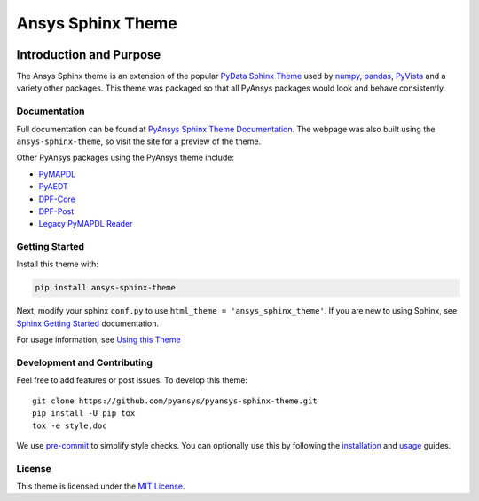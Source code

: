 Ansys Sphinx Theme
==================
|pyansys| |python| |pypi| |GH-CI| |MIT| |black|

.. |pyansys| image:: https://img.shields.io/badge/Py-Ansys-ffc107.svg?logo=data:image/png;base64,iVBORw0KGgoAAAANSUhEUgAAABAAAAAQCAIAAACQkWg2AAABDklEQVQ4jWNgoDfg5mD8vE7q/3bpVyskbW0sMRUwofHD7Dh5OBkZGBgW7/3W2tZpa2tLQEOyOzeEsfumlK2tbVpaGj4N6jIs1lpsDAwMJ278sveMY2BgCA0NFRISwqkhyQ1q/Nyd3zg4OBgYGNjZ2ePi4rB5loGBhZnhxTLJ/9ulv26Q4uVk1NXV/f///////69du4Zdg78lx//t0v+3S88rFISInD59GqIH2esIJ8G9O2/XVwhjzpw5EAam1xkkBJn/bJX+v1365hxxuCAfH9+3b9/+////48cPuNehNsS7cDEzMTAwMMzb+Q2u4dOnT2vWrMHu9ZtzxP9vl/69RVpCkBlZ3N7enoDXBwEAAA+YYitOilMVAAAAAElFTkSuQmCC
   :target: https://docs.pyansys.com/
   :alt: PyAnsys

.. |python| image:: https://img.shields.io/badge/Python-3.7%20%7C%203.8%20%7C%203.9%20%7C%203.10-blue
   :target: https://pypi.org/project/pyansys-sphinx-theme/
   :alt: Python

.. |pypi| image:: https://img.shields.io/pypi/v/ansys-templates.svg?logo=python&logoColor=white
   :target: https://pypi.org/project/pyansys-sphinx-theme
   :alt: PyPI

.. |GH-CI| image:: https://github.com/pyansys/pyansys-sphinx-theme/actions/workflows/ci_cd.yml/badge.svg
   :target: https://github.com/pyansys/pyansys-sphinx-theme/actions/workflows/ci_cd.yml
   :alt: CH-CI

.. |MIT| image:: https://img.shields.io/badge/License-MIT-yellow.svg
   :target: https://opensource.org/licenses/MIT
   :alt: MIT

.. |black| image:: https://img.shields.io/badge/code_style-black-000000.svg?style=flat
   :target: https://github.com/psf/black
   :alt: Black


Introduction and Purpose
------------------------
The Ansys Sphinx theme is an extension of the popular `PyData
Sphinx Theme <https://pydata-sphinx-theme.readthedocs.io/>`_ used by
`numpy <https://numpy.org/doc/stable/>`_, `pandas
<https://pandas.pydata.org/docs/>`_, `PyVista
<https://docs.pyvista.org>`_ and a variety other packages.  This theme
was packaged so that all PyAnsys packages would look and behave
consistently. 


Documentation
~~~~~~~~~~~~~
Full documentation can be found at `PyAnsys Sphinx Theme Documentation <https://sphinxdocs.pyansys.com>`_. The webpage was
also built using the ``ansys-sphinx-theme``, so visit the site for a
preview of the theme.

Other PyAnsys packages using the PyAnsys theme include:

- `PyMAPDL <https://mapdldocs.pyansys.com/>`__
- `PyAEDT <https://aedtdocs.pyansys.com/>`__
- `DPF-Core <https://dpfdocs.pyansys.com/>`__
- `DPF-Post <https://postdocs.pyansys.com/>`__
- `Legacy PyMAPDL Reader <https://readerdocs.pyansys.com/>`__


Getting Started
~~~~~~~~~~~~~~~
Install this theme with:

.. code::

   pip install ansys-sphinx-theme

Next, modify your sphinx ``conf.py`` to use ``html_theme =
'ansys_sphinx_theme'``.  If you are new to using
Sphinx, see `Sphinx Getting Started
<https://www.sphinx-doc.org/en/master/usage/quickstart.html>`_
documentation.

For usage information, see `Using this Theme
<https://sphinxdocs.pyansys.com/usage.html>`_


Development and Contributing
~~~~~~~~~~~~~~~~~~~~~~~~~~~~
Feel free to add features or post issues. To develop this theme::

   git clone https://github.com/pyansys/pyansys-sphinx-theme.git
   pip install -U pip tox
   tox -e style,doc

We use `pre-commit <https://pre-commit.com/>`_ to simplify style checks. You can
optionally use this by following the `installation
<https://pre-commit.com/#install>`_ and `usage
<https://pre-commit.com/#usage>`_ guides.


License
~~~~~~~
This theme is licensed under the `MIT License
<https://raw.githubusercontent.com/pyansys/pyansys-sphinx-theme/main/LICENSE>`_.
